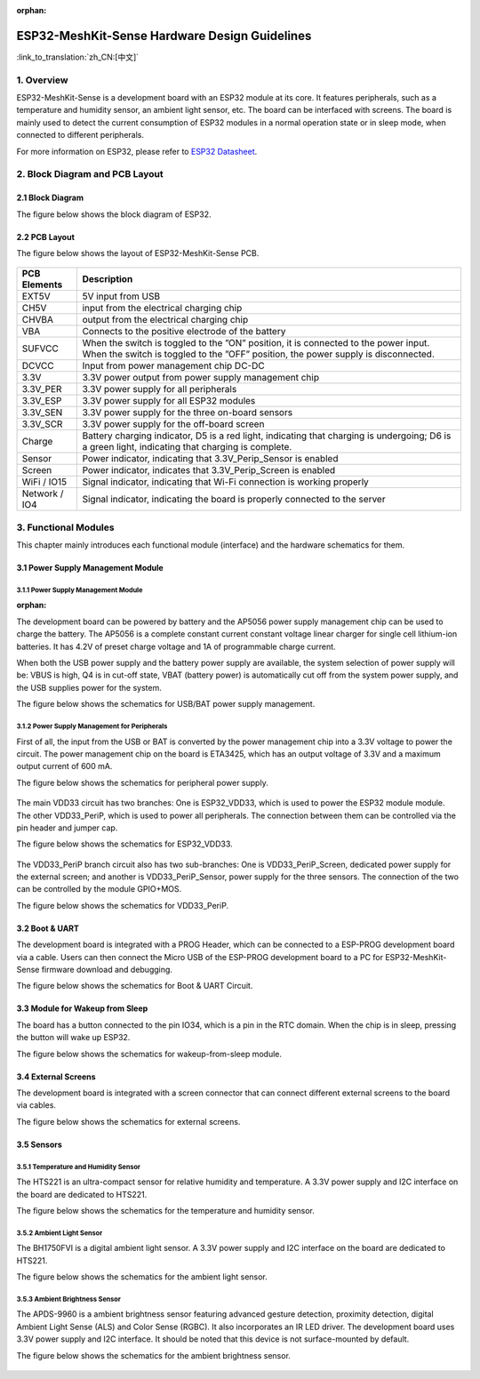:orphan:

ESP32-MeshKit-Sense Hardware Design Guidelines
==============================================

:link_to_translation:`zh_CN:[中文]`

1. Overview
-------------------

ESP32-MeshKit-Sense is a development board with an ESP32 module at its
core. It features peripherals, such as a temperature and humidity
sensor, an ambient light sensor, etc. The board can be interfaced with
screens. The board is mainly used to detect the current consumption of
ESP32 modules in a normal operation state or in sleep mode, when
connected to different peripherals.

For more information on ESP32, please refer to `ESP32 Datasheet <https://www.espressif.com/sites/default/files/documentation/esp32_datasheet_en.pdf>`__.

.. figure:: ../../_static/hw-reference/lowpower_evb/blockdiagram.png
   :align: center


2. Block Diagram and PCB Layout
--------------------------------------

2.1 Block Diagram
~~~~~~~~~~~~~~~~~~~~~~~~~~

The figure below shows the block diagram of ESP32.

.. figure:: ../../_static/hw-reference/lowpower_evb/EBPCB.png
   :align: center

2.2 PCB Layout
~~~~~~~~~~~~~~~~~~~~~~~~~~

The figure below shows the layout of ESP32-MeshKit-Sense PCB.

.. figure:: ../../_static/hw-reference/lowpower_evb/ESP32_BATTERY_EB.png
   :align: center

+-----------------+----------------------------------------------------------------------------------------------------------------------------------------------------------------------------+
| PCB Elements    | Description                                                                                                                                                                |
+=================+============================================================================================================================================================================+
| EXT5V           | 5V input from USB                                                                                                                                                          |
+-----------------+----------------------------------------------------------------------------------------------------------------------------------------------------------------------------+
| CH5V            | input from the electrical charging chip                                                                                                                                    |
+-----------------+----------------------------------------------------------------------------------------------------------------------------------------------------------------------------+
| CHVBA           | output from the electrical charging chip                                                                                                                                   |
+-----------------+----------------------------------------------------------------------------------------------------------------------------------------------------------------------------+
| VBA             | Connects to the positive electrode of the battery                                                                                                                          |
+-----------------+----------------------------------------------------------------------------------------------------------------------------------------------------------------------------+
| SUFVCC          | When the switch is toggled to the ”ON” position, it is connected to the power input. When the switch is toggled to the ”OFF” position, the power supply is disconnected.   |
+-----------------+----------------------------------------------------------------------------------------------------------------------------------------------------------------------------+
| DCVCC           | Input from power management chip DC-DC                                                                                                                                     |
+-----------------+----------------------------------------------------------------------------------------------------------------------------------------------------------------------------+
| 3.3V            | 3.3V power output from power supply management chip                                                                                                                        |
+-----------------+----------------------------------------------------------------------------------------------------------------------------------------------------------------------------+
| 3.3V\_PER       | 3.3V power supply for all peripherals                                                                                                                                      |
+-----------------+----------------------------------------------------------------------------------------------------------------------------------------------------------------------------+
| 3.3V\_ESP       | 3.3V power supply for all ESP32 modules                                                                                                                                    |
+-----------------+----------------------------------------------------------------------------------------------------------------------------------------------------------------------------+
| 3.3V\_SEN       | 3.3V power supply for the three on-board sensors                                                                                                                           |
+-----------------+----------------------------------------------------------------------------------------------------------------------------------------------------------------------------+
| 3.3V\_SCR       | 3.3V power supply for the off-board screen                                                                                                                                 |
+-----------------+----------------------------------------------------------------------------------------------------------------------------------------------------------------------------+
| Charge          | Battery charging indicator, D5 is a red light, indicating that charging is undergoing; D6 is a green light, indicating that charging is complete.                          |
+-----------------+----------------------------------------------------------------------------------------------------------------------------------------------------------------------------+
| Sensor          | Power indicator, indicating that 3.3V\_Perip\_Sensor is enabled                                                                                                            |
+-----------------+----------------------------------------------------------------------------------------------------------------------------------------------------------------------------+
| Screen          | Power indicator, indicates that 3.3V\_Perip\_Screen is enabled                                                                                                             |
+-----------------+----------------------------------------------------------------------------------------------------------------------------------------------------------------------------+
| WiFi / IO15     | Signal indicator, indicating that Wi-Fi connection is working properly                                                                                                     |
+-----------------+----------------------------------------------------------------------------------------------------------------------------------------------------------------------------+
| Network / IO4   | Signal indicator, indicating the board is properly connected to the server                                                                                                 |
+-----------------+----------------------------------------------------------------------------------------------------------------------------------------------------------------------------+

3. Functional Modules
--------------------------------

This chapter mainly introduces each functional module (interface) and
the hardware schematics for them.

3.1 Power Supply Management Module
~~~~~~~~~~~~~~~~~~~~~~~~~~~~~~~~~~~~~~~~~~~~

3.1.1 Power Supply Management Module
##########################################
:orphan:

The development board can be powered by battery and the AP5056 power
supply management chip can be used to charge the battery. The AP5056 is
a complete constant current constant voltage linear charger for single
cell lithium-ion batteries. It has 4.2V of preset charge voltage and 1A
of programmable charge current.

When both the USB power supply and the battery power supply are
available, the system selection of power supply will be: VBUS is high,
Q4 is in cut-off state, VBAT (battery power) is automatically cut off
from the system power supply, and the USB supplies power for the system.

The figure below shows the schematics for USB/BAT power supply
management.

.. figure:: ../../_static/hw-reference/lowpower_evb/BATTERY-POWER.png
   :align: center


3.1.2 Power Supply Management for Peripherals
#################################################

First of all, the input from the USB or BAT is converted by the power
management chip into a 3.3V voltage to power the circuit. The power
management chip on the board is ETA3425, which has an output voltage of
3.3V and a maximum output current of 600 mA.

The figure below shows the schematics for peripheral power supply.

.. figure:: ../../_static/hw-reference/lowpower_evb/peripheral.png
   :align: center


The main VDD33 circuit has two branches: One is ESP32\_VDD33, which is
used to power the ESP32 module module. The other VDD33\_PeriP, which is
used to power all peripherals. The connection between them can be
controlled via the pin header and jumper cap.

The figure below shows the schematics for ESP32\_VDD33.

.. figure:: ../../_static/hw-reference/lowpower_evb/VDD33.png
   :align: center

The VDD33\_PeriP branch circuit also has two sub-branches: One is
VDD33\_PeriP\_Screen, dedicated power supply for the external screen;
and another is VDD33\_PeriP\_Sensor, power supply for the three sensors.
The connection of the two can be controlled by the module GPIO+MOS.

The figure below shows the schematics for VDD33\_PeriP.

.. figure:: ../../_static/hw-reference/lowpower_evb/PeriP.png
   :align: center


3.2 Boot & UART
~~~~~~~~~~~~~~~~~~~~~~~~~~

The development board is integrated with a PROG Header, which can be
connected to a ESP-PROG development board via a cable. Users can then
connect the Micro USB of the ESP-PROG development board to a PC for
ESP32-MeshKit-Sense firmware download and debugging.

The figure below shows the schematics for Boot & UART Circuit.

.. figure:: ../../_static/hw-reference/lowpower_evb/UART.png
   :align: center


3.3 Module for Wakeup from Sleep
~~~~~~~~~~~~~~~~~~~~~~~~~~~~~~~~~~~~~

The board has a button connected to the pin IO34, which is a pin in the
RTC domain. When the chip is in sleep, pressing the button will wake up
ESP32.

The figure below shows the schematics for wakeup-from-sleep module.

.. figure:: ../../_static/hw-reference/lowpower_evb/wakeup.png
   :align: center

3.4 External Screens
~~~~~~~~~~~~~~~~~~~~~~~~~~

The development board is integrated with a screen connector that can
connect different external screens to the board via cables.

The figure below shows the schematics for external screens.

.. figure:: ../../_static/hw-reference/lowpower_evb/screen.png
   :align: center



3.5 Sensors
~~~~~~~~~~~~~~~~~~~~~~~~~~

3.5.1 Temperature and Humidity Sensor
#################################################

The HTS221 is an ultra-compact sensor for relative humidity and
temperature. A 3.3V power supply and I2C interface on the board are
dedicated to HTS221.

The figure below shows the schematics for the temperature and humidity
sensor.

.. figure:: ../../_static/hw-reference/lowpower_evb/THsensor.png
   :align: center


3.5.2 Ambient Light Sensor
#################################################

The BH1750FVI is a digital ambient light sensor. A 3.3V power supply and
I2C interface on the board are dedicated to HTS221.

The figure below shows the schematics for the ambient light sensor.

.. figure:: ../../_static/hw-reference/lowpower_evb/ambientlightsensor.png
   :align: center

3.5.3 Ambient Brightness Sensor
#################################################

The APDS-9960 is a ambient brightness sensor featuring advanced gesture
detection, proximity detection, digital Ambient Light Sense (ALS) and
Color Sense (RGBC). It also incorporates an IR LED driver. The
development board uses 3.3V power supply and I2C interface. It should be
noted that this device is not surface-mounted by default.

The figure below shows the schematics for the ambient brightness sensor.

.. figure:: ../../_static/hw-reference/lowpower_evb/proximity.png
   :align: center

